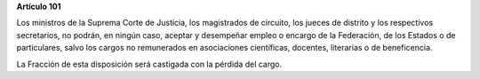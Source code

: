 **Artículo 101**

Los ministros de la Suprema Corte de Justicia, los magistrados de
circuito, los jueces de distrito y los respectivos secretarios, no
podrán, en ningún caso, aceptar y desempeñar empleo o encargo de la
Federación, de los Estados o de particulares, salvo los cargos no
remunerados en asociaciones científicas, docentes, literarias o de
beneficencia.

La Fracción de esta disposición será castigada con la pérdida del cargo.
